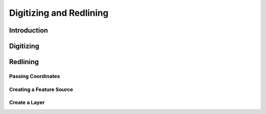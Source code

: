 .. index::
   single: digitizing; redlining
   
Digitizing and Redlining
========================

Introduction
------------

Digitizing
----------

Redlining
---------

Passing Coordinates
^^^^^^^^^^^^^^^^^^^

Creating a Feature Source
^^^^^^^^^^^^^^^^^^^^^^^^^

Create a Layer
^^^^^^^^^^^^^^